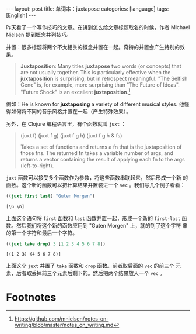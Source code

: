 #+BEGIN_EXPORT html
---
layout: post
title: 单词本：juxtapose
categories: [language]
tags: [English]
---
#+END_EXPORT

昨天看了一个写作技巧的文章。在讲到怎么给文章标题取名的时候，作者
Michael Nielsen 提到概念并列技巧。

并置：很多标题将两个不太相关的概念并置在一起。奇特的并置会产生特别的效果。

#+begin_quote
*Juxtaposition*: Many titles *juxtapose* two words (or concepts) that are not
usually together. This is particularly effective when the *juxtaposition* is
surprising, but in retrospect meaningful. "The Selfish Gene" is, for example,
more surprising than "The Future of Ideas". "Future Shock" is an excellent
*juxtaposition*.[fn:1]
#+end_quote

例如：He is known for *juxtaposing* a variety of different musical
styles. 他懂得如何将不同的音乐风格并置在一起（产生特殊效果）。

另外，在 Clojure 编程语言里，有个函数就叫 ~juxt~ ：

#+begin_quote
(juxt f)  (juxt f g)  (juxt f g h)  (juxt f g h & fs)

Takes a set of functions and returns a fn that is the juxtaposition
of those fns.  The returned fn takes a variable number of args, and
returns a vector containing the result of applying each fn to the
args (left-to-right).
#+end_quote

~juxt~ 函数可以接受多个函数作为参数，将这些函数串联起来，然后形成一个新
的函数。这个新的函数可以把计算结果并置装进一个 ~vec~ 。我们写几个例子看看：

#+begin_src clojure :exports both :eval no-export
((juxt first last) "Guten Morgen")
#+end_src

#+RESULTS:
: [\G \n]

上面这个语句将 ~first~ 函数和 ~last~ 函数并置一起，形成一个新的 ~first-last~
函数。然后我们将这个新的函数应用到 "Guten Morgen" 上，就的到了这个字符
串的第一个字符和最后一个字符。

#+begin_src clojure :exports both :eval no-export
((juxt take drop) 3 [1 2 3 4 5 6 7 8])
#+end_src

#+RESULTS:
: [(1 2 3) (4 5 6 7 8)]

上面这个 ~juxt~ 并置了 ~take~ 函数和 ~drop~ 函数。前者取后面的 ~vec~ 的前三个
元素，后者取丢掉前三个元素后剩下的。然后把两个结果放入一个 ~vec~ 。

* Footnotes

[fn:1] https://github.com/mnielsen/notes-on-writing/blob/master/notes_on_writing.md
